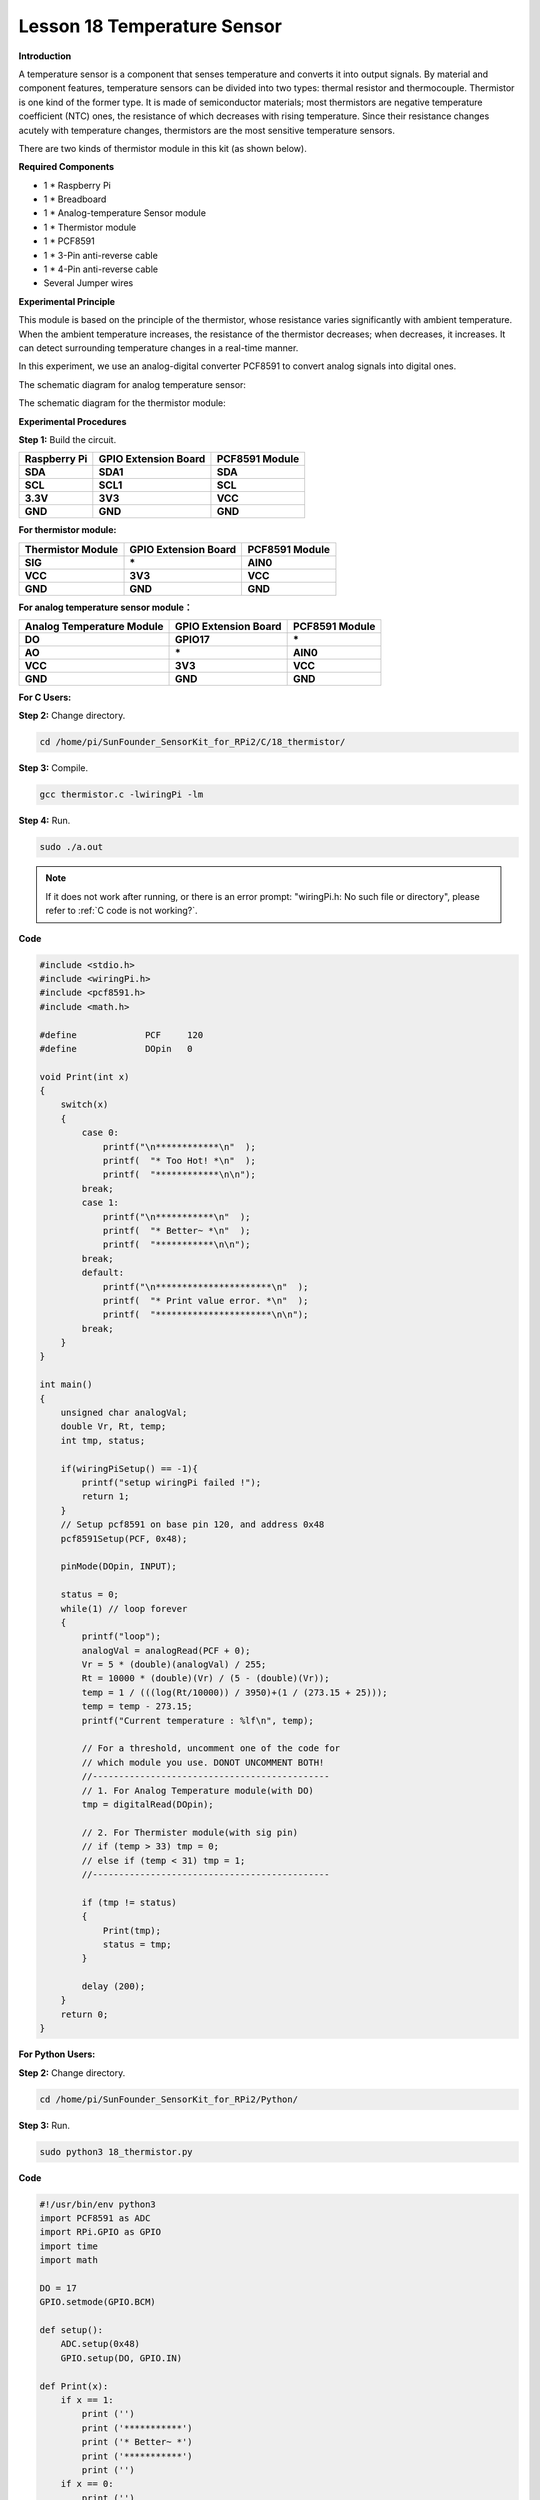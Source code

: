 Lesson 18 Temperature Sensor
=============================

**Introduction**

A temperature sensor is a component that senses temperature and converts
it into output signals. By material and component features, temperature
sensors can be divided into two types: thermal resistor and
thermocouple. Thermistor is one kind of the former type. It is made of
semiconductor materials; most thermistors are negative temperature
coefficient (NTC) ones, the resistance of which decreases with rising
temperature. Since their resistance changes acutely with temperature
changes, thermistors are the most sensitive temperature sensors.

There are two kinds of thermistor module in this kit (as shown below).

.. image:: media/11.png
  :width: 500

**Required Components**

- 1 \* Raspberry Pi

- 1 \* Breadboard

- 1 \* Analog-temperature Sensor module

- 1 \* Thermistor module

- 1 \* PCF8591

- 1 \* 3-Pin anti-reverse cable

- 1 \* 4-Pin anti-reverse cable

- Several Jumper wires

**Experimental Principle**

This module is based on the principle of the thermistor, whose
resistance varies significantly with ambient temperature. When the
ambient temperature increases, the resistance of the thermistor
decreases; when decreases, it increases. It can detect surrounding
temperature changes in a real-time manner.

In this experiment, we use an analog-digital converter PCF8591 to
convert analog signals into digital ones.

The schematic diagram for analog temperature sensor:

.. image:: media/image179.png
   :width: 5.19792in
   :height: 3.48889in

The schematic diagram for the thermistor module:

.. image:: media/image180.png
   :width: 3.13056in
   :height: 2.98889in

**Experimental Procedures**

**Step 1:** Build the circuit.

+-----------------------+----------------------+----------------------+
| **Raspberry Pi**      | **GPIO Extension     | **PCF8591 Module**   |
|                       | Board**              |                      |
+-----------------------+----------------------+----------------------+
| **SDA**               | **SDA1**             | **SDA**              |
+-----------------------+----------------------+----------------------+
| **SCL**               | **SCL1**             | **SCL**              |
+-----------------------+----------------------+----------------------+
| **3.3V**              | **3V3**              | **VCC**              |
+-----------------------+----------------------+----------------------+
| **GND**               | **GND**              | **GND**              |
+-----------------------+----------------------+----------------------+

**For thermistor module:**

+-----------------------+----------------------+----------------------+
| **Thermistor Module** | **GPIO Extension     | **PCF8591 Module**   |
|                       | Board**              |                      |
+-----------------------+----------------------+----------------------+
| **SIG**               | **\***               | **AIN0**             |
+-----------------------+----------------------+----------------------+
| **VCC**               | **3V3**              | **VCC**              |
+-----------------------+----------------------+----------------------+
| **GND**               | **GND**              | **GND**              |
+-----------------------+----------------------+----------------------+

.. image:: media/image181.png
   :width: 600

**For analog temperature sensor module：**

+------------------------+---------------------+----------------------+
| **Analog Temperature   | **GPIO Extension    | **PCF8591 Module**   |
| Module**               | Board**             |                      |
+------------------------+---------------------+----------------------+
| **DO**                 | **GPIO17**          | **\***               |
+------------------------+---------------------+----------------------+
| **AO**                 | **\***              | **AIN0**             |
+------------------------+---------------------+----------------------+
| **VCC**                | **3V3**             | **VCC**              |
+------------------------+---------------------+----------------------+
| **GND**                | **GND**             | **GND**              |
+------------------------+---------------------+----------------------+

.. image:: media/image182.png
    :width: 800

**For C Users:**

**Step 2:** Change directory.

.. raw:: html

    <run></run>

.. code-block::

    cd /home/pi/SunFounder_SensorKit_for_RPi2/C/18_thermistor/

**Step 3:** Compile.

.. raw:: html

    <run></run>

.. code-block::

    gcc thermistor.c -lwiringPi -lm

**Step 4:** Run.

.. raw:: html

    <run></run>

.. code-block::

    sudo ./a.out

.. note::

   If it does not work after running, or there is an error prompt: \"wiringPi.h: No such file or directory\", please refer to :ref:`C code is not working?`.

**Code**

.. code-block:: c

    #include <stdio.h>
    #include <wiringPi.h>
    #include <pcf8591.h>
    #include <math.h>

    #define		PCF     120
    #define		DOpin	0

    void Print(int x)
    {
        switch(x)
        {
            case 0:
                printf("\n************\n"  );
                printf(  "* Too Hot! *\n"  );
                printf(  "************\n\n");
            break;
            case 1:
                printf("\n***********\n"  );
                printf(  "* Better~ *\n"  );
                printf(  "***********\n\n");
            break;
            default:
                printf("\n**********************\n"  );
                printf(  "* Print value error. *\n"  );
                printf(  "**********************\n\n");
            break;
        }
    }

    int main()
    {
        unsigned char analogVal;
        double Vr, Rt, temp;
        int tmp, status;
        
        if(wiringPiSetup() == -1){
            printf("setup wiringPi failed !");
            return 1;
        }
        // Setup pcf8591 on base pin 120, and address 0x48
        pcf8591Setup(PCF, 0x48);

        pinMode(DOpin, INPUT);

        status = 0;
        while(1) // loop forever
        {
            printf("loop");
            analogVal = analogRead(PCF + 0);
            Vr = 5 * (double)(analogVal) / 255;
            Rt = 10000 * (double)(Vr) / (5 - (double)(Vr));
            temp = 1 / (((log(Rt/10000)) / 3950)+(1 / (273.15 + 25)));
            temp = temp - 273.15;
            printf("Current temperature : %lf\n", temp);
            
            // For a threshold, uncomment one of the code for
            // which module you use. DONOT UNCOMMENT BOTH!
            //---------------------------------------------
            // 1. For Analog Temperature module(with DO)
            tmp = digitalRead(DOpin);

            // 2. For Thermister module(with sig pin)
            // if (temp > 33) tmp = 0;
            // else if (temp < 31) tmp = 1;
            //---------------------------------------------

            if (tmp != status)
            {
                Print(tmp);
                status = tmp;
            }

            delay (200);
        }
        return 0;
    }

**For Python Users:**

**Step 2:** Change directory.

.. raw:: html

    <run></run>

.. code-block::

    cd /home/pi/SunFounder_SensorKit_for_RPi2/Python/

**Step 3:** Run.

.. raw:: html

    <run></run>

.. code-block::

    sudo python3 18_thermistor.py

**Code**

.. raw:: html

    <run></run>

.. code-block:: python

    #!/usr/bin/env python3
    import PCF8591 as ADC
    import RPi.GPIO as GPIO
    import time
    import math

    DO = 17
    GPIO.setmode(GPIO.BCM)

    def setup():
        ADC.setup(0x48)
        GPIO.setup(DO, GPIO.IN)

    def Print(x):
        if x == 1:
            print ('')
            print ('***********')
            print ('* Better~ *')
            print ('***********')
            print ('')
        if x == 0:
            print ('')
            print ('************')
            print ('* Too Hot! *')
            print ('************')
            print ('')

    def loop():
        status = 1
        tmp = 1
        while True:
            analogVal = ADC.read(0)
            Vr = 5 * float(analogVal) / 255
            Rt = 10000 * Vr / (5 - Vr)
            temp = 1/(((math.log(Rt / 10000)) / 3950) + (1 / (273.15+25)))
            temp = temp - 273.15
            print ('temperature = ', temp, 'C')

            # For a threshold, uncomment one of the code for
            # which module you use. DONOT UNCOMMENT BOTH!
            #################################################
            # 1. For Analog Temperature module(with DO)
            tmp = GPIO.input(DO)
            # 
            # 2. For Thermister module(with sig pin)
            #if temp > 33:
            #	tmp = 0
            #elif temp < 31:
            #	tmp = 1
            #################################################

            if tmp != status:
                Print(tmp)
                status = tmp

            time.sleep(0.2)

    if __name__ == '__main__':
        try:
            setup()
            loop()
        except KeyboardInterrupt: 
            pass	

Now touch the thermistor and you can see the value of current
temperature printed on the screen change accordingly.

Temperature alarm setting:

If you use the **Analog Temperature Sensor** module, uncomment the line
under **1**:

**For C language:**

.. code-block::

    // For a threshold, uncomment one of the code for
    // which module you use. DONOT UNCOMMENT BOTH!
    //-----------------------------------------
    // 1. For Analog Temperature module(with DO)
    tmp = digitalRead(DO);
	
    // 2. For Thermister module(with sig pin)
    // if (temp > 33) tmp = 0;
    // else if (temp < 31) tmp = 1;

**For Python**

.. code-block::

    #################################################
    # 1. For Analog Temperature module(with DO)
    tmp = GPIO.input(DO);

    # 2. For Thermister module(with sig pin)
    #if temp > 33:
    # tmp = 0;
    #elif temp < 31:
    # tmp = 1;
    #################################################

If you use the **Thermistor module**, uncomment the lIne under **2**:

**For C language:**

.. code-block::

    // For a threshold, uncomment one of the code for
    // which module you use. DONOT UNCOMMENT BOTH!
    //-------------------------------------------
    // 1. For Analog Temperature module(with DO)
    // tmp = digitalRead(DO);

    // 2. For Thermister module(with sig pin)
    if (temp > 33) tmp = 0;
    else if (temp < 31) tmp = 1;
    //------------------------------------------

**For Python**

.. code-block::

    #################################################
    # 1. For Analog Temperature module(with DO)
    #tmp = GPIO.input(DO);
    #
    # 2. For Thermister module(with sig pin)
    if temp > 33:
        tmp = 0;
    elif temp < 31:
        tmp = 1;
    #################################################

After editing the code, repeat step 2, 3, and 4 (or step 2, 3 for Python
users).

You can still see temperature value printed on the screen constantly. If
you pinch the thermistor for a while, its temperature will rise slowly.
\"Too Hot!\" will be printed on the screen. Release your fingers, and let
it stay in the open air for a while, or blow on the module. When the
temperature drops down slowly, \"Better\" will be printed.

.. note:: 
    The analog temperature sensor adjusts alarm temperature by the
    potentiometer on the module. The thermistor changes the alarm
    temperature by program.

The physical picture for analog temperature sensor:

.. image:: media/image183.jpeg
    :width: 600

The physical picture for thermistor module:

.. image:: media/image184.jpeg
    :width: 600